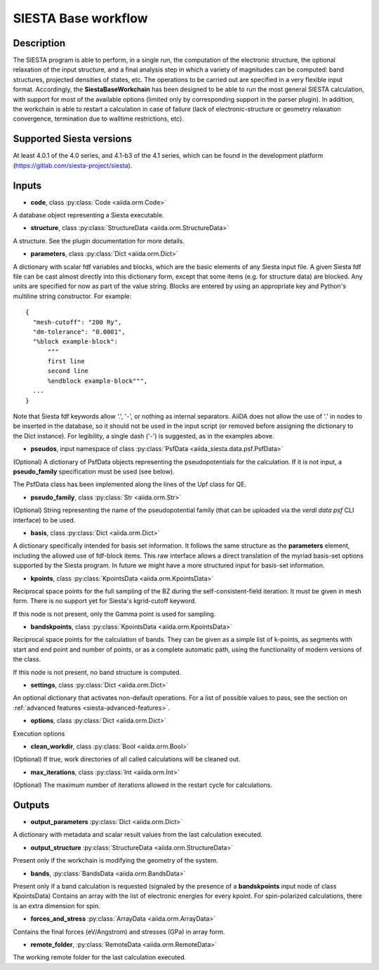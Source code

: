 SIESTA Base workflow
++++++++++++++++++++++

Description
-----------

The SIESTA program is able to perform, in a single run, the
computation of the electronic structure, the optional relaxation of
the input structure, and a final analysis step in which a variety of
magnitudes can be computed: band structures, projected densities of
states, etc. The operations to be carried out are specified in a very
flexible input format.  Accordingly, the **SiestaBaseWorkchain**
has been designed to be able to run the most general SIESTA
calculation, with support for most of the available options (limited
only by corresponding support in the parser plugin). In addition, the
workchain is able to restart a calculation in case of failure (lack of
electronic-structure or geometry relaxation convergence, termination due to
walltime restrictions, etc).


Supported Siesta versions
-------------------------

At least 4.0.1 of the 4.0 series, and 4.1-b3 of the 4.1 series, which
can be found in the development platform
(https://gitlab.com/siesta-project/siesta).

Inputs
------

* **code**,  class :py:class:`Code  <aiida.orm.Code>`

A database object representing a Siesta executable.

* **structure**, class :py:class:`StructureData <aiida.orm.StructureData>`

A structure. See the plugin documentation for more details.


* **parameters**, class :py:class:`Dict <aiida.orm.Dict>`

A dictionary with scalar fdf variables and blocks, which are the
basic elements of any Siesta input file. A given Siesta fdf file
can be cast almost directly into this dictionary form, except that
some items (e.g. for structure data) are blocked. Any units are
specified for now as part of the value string. Blocks are entered
by using an appropriate key and Python's multiline string
constructor. For example::

    {
      "mesh-cutoff": "200 Ry",
      "dm-tolerance": "0.0001",
      "%block example-block":
	  """
	  first line
	  second line             
	  %endblock example-block""",
      ...
    }

Note that Siesta fdf keywords allow '.', '-', or nothing as
internal separators. AiiDA does not allow the use of '.' in
nodes to be inserted in the database, so it should not be used
in the input script (or removed before assigning the dictionary to
the Dict instance). For legibility, a single dash ('-') is suggested, as in the
examples above.

* **pseudos**, input namespace of class :py:class:`PsfData <aiida_siesta.data.psf.PsfData>`

(Optional)
A dictionary of PsfData objects representing the pseudopotentials for
the calculation. If it is not input, a **pseudo_family** specification
must be used (see below).

The PsfData class has been implemented along the lines of the Upf class for QE.

* **pseudo_family**, class :py:class:`Str <aiida.orm.Str>`

(Optional)
String representing the name of the pseudopotential family (that can
be uploaded via the `verdi data psf` CLI interface) to be used.

* **basis**, class :py:class:`Dict  <aiida.orm.Dict>`
  
A dictionary specifically intended for basis set information. It
follows the same structure as the **parameters** element, including
the allowed use of fdf-block items. This raw interface allows a
direct translation of the myriad basis-set options supported by the
Siesta program. In future we might have a more structured input for
basis-set information.

* **kpoints**, class :py:class:`KpointsData <aiida.orm.KpointsData>`
  
Reciprocal space points for the full sampling of the BZ during the
self-consistent-field iteration. It must be given in mesh form. There is no support
yet for Siesta's kgrid-cutoff keyword.

If this node is not present, only the Gamma point is used for sampling.

* **bandskpoints**, class :py:class:`KpointsData  <aiida.orm.KpointsData>`
  
Reciprocal space points for the calculation of bands.  They can be
given as a simple list of k-points, as segments with start and end
point and number of points, or as a complete automatic path, using the
functionality of modern versions of the class.

If this node is not present, no band structure is computed.

* **settings**, class :py:class:`Dict <aiida.orm.Dict>`
      
An optional dictionary that activates non-default operations. For a list of possible
values to pass, see the section on :ref:`advanced features <siesta-advanced-features>`.

* **options**, class :py:class:`Dict <aiida.orm.Dict>`

Execution options

* **clean_workdir**, class :py:class:`Bool <aiida.orm.Bool>`

(Optional)
If true, work directories of all called calculations will be cleaned
out.

* **max_iterations**, class :py:class:`Int <aiida.orm.Int>`

(Optional)
The maximum number of iterations allowed in the restart cycle for
calculations.


Outputs
-------

* **output_parameters** :py:class:`Dict <aiida.orm.Dict>` 

A dictionary with metadata and scalar result values from the last
calculation executed.

* **output_structure** :py:class:`StructureData <aiida.orm.StructureData>`
  
Present only if the workchain is modifying the geometry of the system.

* **bands**, :py:class:`BandsData <aiida.orm.BandsData>`
  
Present only if a band calculation is requested (signaled by the
presence of a **bandskpoints** input node of class KpointsData)
Contains an array with the list of electronic energies for every
kpoint. For spin-polarized calculations, there is an extra dimension
for spin.

* **forces_and_stress** :py:class:`ArrayData <aiida.orm.ArrayData>`

Contains the final forces (eV/Angstrom) and stresses (GPa) in array form.
  
* **remote_folder**, :py:class:`RemoteData <aiida.orm.RemoteData>`

The working remote folder for the last calculation executed.


